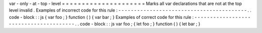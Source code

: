 var
-
only
-
at
-
top
-
level
=
=
=
=
=
=
=
=
=
=
=
=
=
=
=
=
=
=
=
=
=
Marks
all
var
declarations
that
are
not
at
the
top
level
invalid
.
Examples
of
incorrect
code
for
this
rule
:
-
-
-
-
-
-
-
-
-
-
-
-
-
-
-
-
-
-
-
-
-
-
-
-
-
-
-
-
-
-
-
-
-
-
-
-
-
-
-
-
-
.
.
code
-
block
:
:
js
{
var
foo
;
}
function
(
)
{
var
bar
;
}
Examples
of
correct
code
for
this
rule
:
-
-
-
-
-
-
-
-
-
-
-
-
-
-
-
-
-
-
-
-
-
-
-
-
-
-
-
-
-
-
-
-
-
-
-
-
-
-
-
.
.
code
-
block
:
:
js
var
foo
;
{
let
foo
;
}
function
(
)
{
let
bar
;
}

